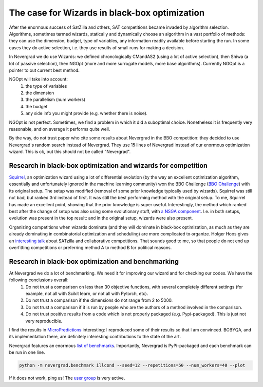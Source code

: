 .. _wizards:

The case for Wizards in black-box optimization
==============================================

After the enormous success of SatZilla and others, SAT competitions became invaded by algorithm selection.
Algorithms, sometimes termed wizards, statically and dynamically choose an algorithm in a vast portfolio of methods:
they can use the dimension, budget, type of variables, any information readily available before starting the run. In some
cases they do active selection, i.e. they use results of small runs for making a decision.

In Nevergrad we do use Wizards: we defined chronologically CMandAS2 (using a lot of active selection), then Shiwa (a lot
of passive selection), then NGOpt (more and more surrogate models, more base algorithms). Currently NGOpt is a pointer
to out current best method.

NGOpt will take into account:
   #. the type of variables
   #. the dimension
   #. the parallelism (num workers)
   #. the budget
   #. any side info you might provide (e.g. whether there is noise).

NGOpt is not perfect. Sometimes, we find a problem in which it did a suboptimal choice. Nonetheless it is frequently
very reasonable, and on average it performs quite well.

By the way, do not trust paper who cite some results about Nevergrad in the BBO competition: they decided to use Nevergrad's random search instead of Nevergrad. They use 15 lines of Nevergrad instead of our enormous optimization wizard. This is ok, but this should not be called "Nevergrad".

Research in black-box optimization and wizards for competition
^^^^^^^^^^^^^^^^^^^^^^^^^^^^^^^^^^^^^^^^^^^^^^^^^^^^^^^^^^^^^^
`Squirrel <https://arxiv.org/abs/2012.08180>`_, an optimization wizard using a lot of differential evolution (by the way an excellent optimization algorithm,
essentially and unfortunately ignored in the machine learning community) won the BBO Challenge (`BBO Challenge <https://bbochallenge.com/altleaderboard>`_) with its original setup. The setup was modified (removal of some prior knowledge typically used by wizards). Squirrel was still not bad, but ranked 3rd instead of first. It was still the best performing method with the original setup. To me, Squirrel has made an excellent point, showing that the prior knowledge is super useful.
Interestingly, the method which ranked best after the change of setup was also using some evolutionary stuff, with `a NSGA component <https://arxiv.org/abs/2012.03826v1>`_. I.e. in both setups, evolution was present in the top result: and in the original setup, wizards were also present. 

Organizing competitions when wizards dominate (and they will dominate in black-box optimization, as much as they are already dominating in combinatorial optimization and scheduling) are more complicated to organize.
Holger Hoos gives an `interesting talk <https://simons.berkeley.edu/talks/tbd-307>`_ about SATzilla and collaborative competitions. That sounds good to me, so that
people do not end up overfitting competitions or preferring method A to method B for political reasons.

Research in black-box optimization and benchmarking
^^^^^^^^^^^^^^^^^^^^^^^^^^^^^^^^^^^^^^^^^^^^^^^^^^^

At Nevergrad we do a lot of benchmarking. We need it for improving our wizard and for checking our codes. We have the following conclusions overall:
   #. Do not trust a comparison on less than 30 objective functions, with several completely different settings (for example, not all with Scikit learn, or not all with Pytorch, etc).
   #. Do not trust a comparison if the dimensions do not range from 2 to 5000. 
   #. Do not trust a comparison if it is run by people who are the authors of a method involved in the comparison.
   #. Do not trust positive results from a code which is not properly packaged (e.g. Pypi-packaged). This is just not very reproducible.

I find the results in `MicroPredictions <https://microprediction.github.io/optimizer-elo-ratings/>`_ interesting: I reproduced some of their results so that I am convinced. BOBYQA, and its implementation there, are definitely interesting contributions to the state of the art.

Nevergrad features an enormous `list of benchmarks <https://github.com/facebookresearch/nevergrad/blob/master/nevergrad/benchmark/experiments.py>`_. Importantly, Nevergrad is PyPi-packaged and each benchmark can be run in one line.

.. code-block:: bash

    python -m nevergrad.benchmark illcond --seed=12 --repetitions=50 --num_workers=40 --plot


If it does not work, ping us! The `user group <https://www.facebook.com/groups/nevergradusers>`_ is very active.




